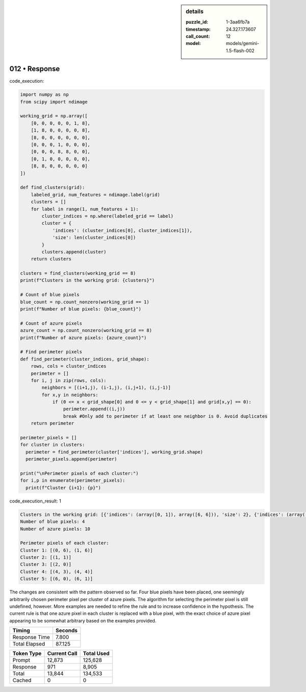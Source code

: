 .. sidebar:: details

   :puzzle_id: 1-3aa6fb7a
   :timestamp: 24.327.173607
   :call_count: 12
   :model: models/gemini-1.5-flash-002

012 • Response
==============


code_execution:

.. code-block:: python

   import numpy as np
   from scipy import ndimage

   working_grid = np.array([
       [0, 0, 0, 0, 0, 1, 8],
       [1, 8, 0, 0, 0, 0, 8],
       [8, 0, 0, 0, 0, 0, 0],
       [0, 0, 0, 1, 0, 0, 0],
       [0, 0, 0, 8, 8, 0, 0],
       [0, 1, 0, 0, 0, 0, 0],
       [8, 8, 0, 0, 0, 0, 0]
   ])

   def find_clusters(grid):
       labeled_grid, num_features = ndimage.label(grid)
       clusters = []
       for label in range(1, num_features + 1):
           cluster_indices = np.where(labeled_grid == label)
           cluster = {
               'indices': (cluster_indices[0], cluster_indices[1]),
               'size': len(cluster_indices[0])
           }
           clusters.append(cluster)
       return clusters

   clusters = find_clusters(working_grid == 8)
   print(f"Clusters in the working grid: {clusters}")

   # Count of blue pixels
   blue_count = np.count_nonzero(working_grid == 1)
   print(f"Number of blue pixels: {blue_count}")

   # Count of azure pixels
   azure_count = np.count_nonzero(working_grid == 8)
   print(f"Number of azure pixels: {azure_count}")

   # Find perimeter pixels
   def find_perimeter(cluster_indices, grid_shape):
       rows, cols = cluster_indices
       perimeter = []
       for i, j in zip(rows, cols):
           neighbors = [(i+1,j), (i-1,j), (i,j+1), (i,j-1)]
           for x,y in neighbors:
               if (0 <= x < grid_shape[0] and 0 <= y < grid_shape[1] and grid[x,y] == 0):
                   perimeter.append((i,j))
                   break #Only add to perimeter if at least one neighbor is 0. Avoid duplicates
       return perimeter

   perimeter_pixels = []
   for cluster in clusters:
     perimeter = find_perimeter(cluster['indices'], working_grid.shape)
     perimeter_pixels.append(perimeter)

   print("\nPerimeter pixels of each cluster:")
   for i,p in enumerate(perimeter_pixels):
     print(f"Cluster {i+1}: {p}")

code_execution_result: 1

.. code-block::

   Clusters in the working grid: [{'indices': (array([0, 1]), array([6, 6])), 'size': 2}, {'indices': (array([1]), array([1])), 'size': 1}, {'indices': (array([2]), array([0])), 'size': 1}, {'indices': (array([4, 4]), array([3, 4])), 'size': 2}, {'indices': (array([6, 6]), array([0, 1])), 'size': 2}]
   Number of blue pixels: 4
   Number of azure pixels: 10

   Perimeter pixels of each cluster:
   Cluster 1: [(0, 6), (1, 6)]
   Cluster 2: [(1, 1)]
   Cluster 3: [(2, 0)]
   Cluster 4: [(4, 3), (4, 4)]
   Cluster 5: [(6, 0), (6, 1)]

The changes are consistent with the pattern observed so far.  Four blue pixels have been placed, one seemingly arbitrarily chosen perimeter pixel per cluster of azure pixels.  The algorithm for selecting the perimeter pixel is still undefined, however. More examples are needed to refine the rule and to increase confidence in the hypothesis.  The current rule is that one azure pixel in each cluster is replaced with a blue pixel, with the exact choice of azure pixel appearing to be somewhat arbitrary based on the examples provided.



.. seealso::

   - :doc:`012-history`
   - :doc:`012-prompt`



+----------------+--------------+
| Timing         |      Seconds |
+================+==============+
| Response Time  |        7.800 |
+----------------+--------------+
| Total Elapsed  |       87.125 |
+----------------+--------------+



+----------------+--------------+-------------+
| Token Type     | Current Call |  Total Used |
+================+==============+=============+
| Prompt         |       12,873 |     125,628 |
+----------------+--------------+-------------+
| Response       |          971 |       8,905 |
+----------------+--------------+-------------+
| Total          |       13,844 |     134,533 |
+----------------+--------------+-------------+
| Cached         |            0 |           0 |
+----------------+--------------+-------------+

